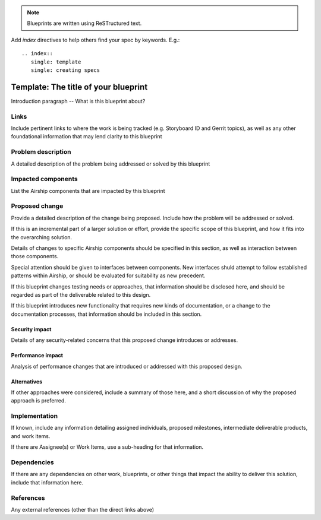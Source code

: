 ..
  This work is licensed under a Creative Commons Attribution 3.0 Unported
  License.

  http://creativecommons.org/licenses/by/3.0/legalcode

.. index::
   single: template
   single: creating specs

.. note::

  Blueprints are written using ReSTructured text.

Add *index* directives to help others find your spec by keywords. E.g.::

  .. index::
     single: template
     single: creating specs

=====================================
Template: The title of your blueprint
=====================================

Introduction paragraph -- What is this blueprint about?

Links
=====

Include pertinent links to where the work is being tracked (e.g. Storyboard ID
and Gerrit topics), as well as any other foundational information that may lend
clarity to this blueprint

Problem description
===================

A detailed description of the problem being addressed or solved by this
blueprint

Impacted components
===================

List the Airship components that are impacted by this blueprint

Proposed change
===============

Provide a detailed description of the change being proposed. Include how the
problem will be addressed or solved.

If this is an incremental part of a larger solution or effort, provide the
specific scope of this blueprint, and how it fits into the overarching
solution.

Details of changes to specific Airship components should be specified in this
section, as well as interaction between those components.

Special attention should be given to interfaces between components. New
interfaces shuld attempt to follow established patterns within Airship, or
should be evaluated for suitability as new precedent.

If this blueprint changes testing needs or approaches, that information
should be disclosed here, and should be regarded as part of the deliverable
related to this design.

If this blueprint introduces new functionality that requires new kinds of
documentation, or a change to the documentation processes, that information
should be included in this section.

Security impact
---------------

Details of any security-related concerns that this proposed change introduces
or addresses.

Performance impact
------------------

Analysis of performance changes that are introduced or addressed with this
proposed design.

Alternatives
------------

If other approaches were considered, include a summary of those here, and a
short discussion of why the proposed approach is preferred.

Implementation
==============

If known, include any information detailing assigned individuals, proposed
milestones, intermediate deliverable products, and work items.

If there are Assignee(s) or Work Items, use a sub-heading for that
information.

Dependencies
============

If there are any dependencies on other work, blueprints, or other things that
impact the ability to deliver this solution, include that information here.

References
==========

Any external references (other than the direct links above)
